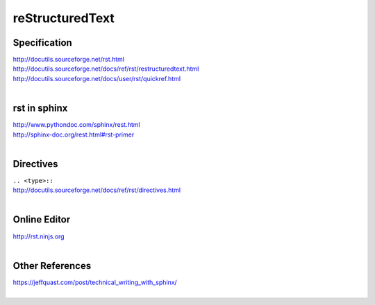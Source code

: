 reStructuredText
================

Specification
-------------
| http://docutils.sourceforge.net/rst.html
| http://docutils.sourceforge.net/docs/ref/rst/restructuredtext.html
| http://docutils.sourceforge.net/docs/user/rst/quickref.html
|

rst in sphinx
-------------
| http://www.pythondoc.com/sphinx/rest.html
| http://sphinx-doc.org/rest.html#rst-primer
|


Directives
----------
| ``.. <type>::``
| http://docutils.sourceforge.net/docs/ref/rst/directives.html
|

Online Editor
-------------
| http://rst.ninjs.org
|

Other References
----------------
| https://jeffquast.com/post/technical_writing_with_sphinx/
|
